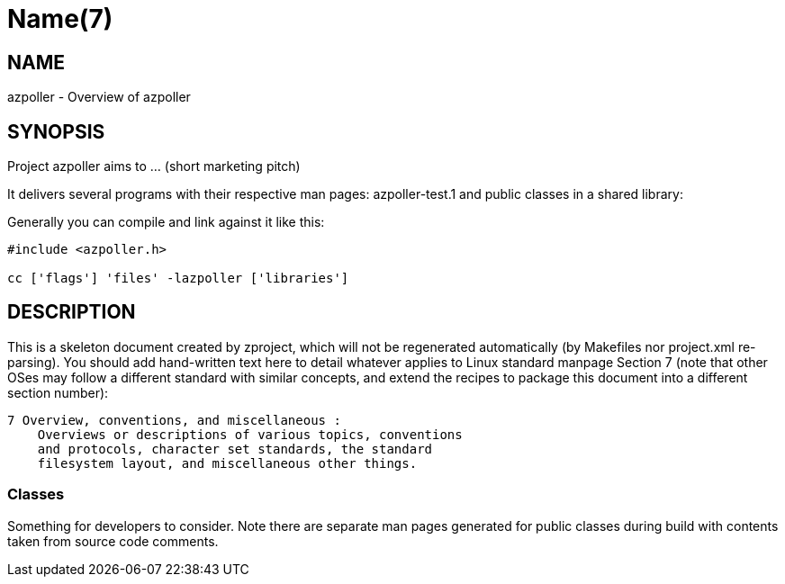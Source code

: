 Name(7)
=======


NAME
----
azpoller - Overview of azpoller


SYNOPSIS
--------

Project azpoller aims to ... (short marketing pitch)

It delivers several programs with their respective man pages:
 azpoller-test.1
and public classes in a shared library:


Generally you can compile and link against it like this:
----
#include <azpoller.h>

cc ['flags'] 'files' -lazpoller ['libraries']
----


DESCRIPTION
-----------

This is a skeleton document created by zproject, which will not be
regenerated automatically (by Makefiles nor project.xml re-parsing).
You should add hand-written text here to detail whatever applies to
Linux standard manpage Section 7 (note that other OSes may follow
a different standard with similar concepts, and extend the recipes
to package this document into a different section number):

----
7 Overview, conventions, and miscellaneous :
    Overviews or descriptions of various topics, conventions
    and protocols, character set standards, the standard
    filesystem layout, and miscellaneous other things.
----

Classes
~~~~~~~

Something for developers to consider. Note there are separate man
pages generated for public classes during build with contents taken
from source code comments.

